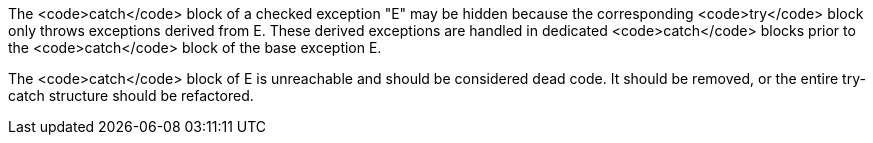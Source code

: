 The <code>catch</code> block of a checked exception "E" may be hidden because the corresponding <code>try</code> block only throws exceptions derived from E.
These derived exceptions are handled in dedicated <code>catch</code> blocks prior to the <code>catch</code> block of the base exception E. 

The <code>catch</code> block of E is unreachable and should be considered dead code. It should be removed, or the entire try-catch structure should be refactored.

